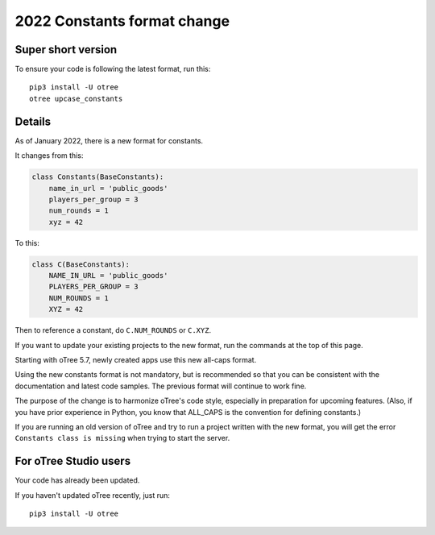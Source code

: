 .. _newconstants:

2022 Constants format change
============================

Super short version
-------------------

To ensure your code is following the latest format, run this::

    pip3 install -U otree
    otree upcase_constants


Details
-------

As of January 2022, there is a new format for constants.

It changes from this:

.. code-block:: python

    class Constants(BaseConstants):
        name_in_url = 'public_goods'
        players_per_group = 3
        num_rounds = 1
        xyz = 42

To this:

.. code-block:: python

    class C(BaseConstants):
        NAME_IN_URL = 'public_goods'
        PLAYERS_PER_GROUP = 3
        NUM_ROUNDS = 1
        XYZ = 42

Then to reference a constant, do ``C.NUM_ROUNDS`` or ``C.XYZ``.

If you want to update your existing projects to the new format,
run the commands at the top of this page.

Starting with oTree 5.7, newly created apps use this new all-caps format.

Using the new constants format is not mandatory, but is recommended so that you can be consistent with the documentation
and latest code samples. The previous format will continue to work fine.

The purpose of the change is to harmonize oTree's code style,
especially in preparation for upcoming features.
(Also, if you have prior experience in Python,
you know that ALL_CAPS is the convention for defining constants.)

If you are running an old version of oTree and try to run a project written with the new format,
you will get the error ``Constants class is missing`` when trying to start the server.

For oTree Studio users
----------------------

Your code has already been updated.

If you haven't updated oTree recently, just run::

    pip3 install -U otree
